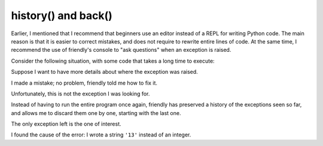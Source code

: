 history() and back()
=====================

Earlier, I mentioned that I recommend that beginners use an editor
instead of a REPL for writing Python code.
The main reason is that it is easier to correct
mistakes, and does not require to rewrite entire lines of code.
At the same time, I recommend the use of friendly's console to "ask questions"
when an exception is raised.

Consider the following situation, with some code that takes
a long time to execute:

.. image:: images/history1.png
   :scale: 40 %

Suppose I want to have more details about where the exception
was raised.

.. image:: images/history2.png
   :scale: 40 %

I made a mistake; no problem, friendly told me how to fix it.


.. image:: images/history3.png
   :scale: 40 %

Unfortunately, this is not the exception I was looking for.

Instead of having to run the entire program once again, friendly
has preserved a history of the exceptions seen so far, and allows me
to discard them one by one, starting with the last one.


.. image:: images/history4.png
   :scale: 40 %

The only exception left is the one of interest.

.. image:: images/history5.png
   :scale: 40 %

I found the cause of the error: I wrote a string ``'13'`` instead of an
integer.
